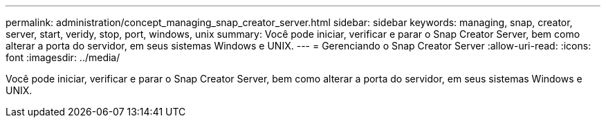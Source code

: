 ---
permalink: administration/concept_managing_snap_creator_server.html 
sidebar: sidebar 
keywords: managing, snap, creator, server, start, veridy, stop, port, windows, unix 
summary: Você pode iniciar, verificar e parar o Snap Creator Server, bem como alterar a porta do servidor, em seus sistemas Windows e UNIX. 
---
= Gerenciando o Snap Creator Server
:allow-uri-read: 
:icons: font
:imagesdir: ../media/


[role="lead"]
Você pode iniciar, verificar e parar o Snap Creator Server, bem como alterar a porta do servidor, em seus sistemas Windows e UNIX.
